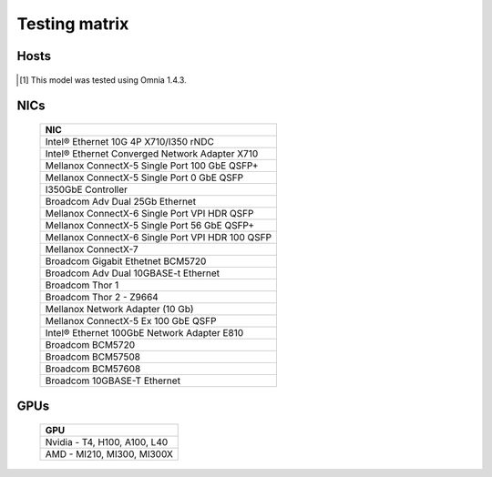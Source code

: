 Testing matrix
---------------

Hosts
+++++++
    .. csv-table:: Testing matrix for PowerEdge servers
      :file: ../../Tables/testing-matrix.csv
      :header-rows: 1
      :keepspace:

.. [1] This model was tested using Omnia 1.4.3.

NICs
+++++

    +--------------------------------------------------+
    | NIC                                              |
    +==================================================+
    | Intel®  Ethernet 10G 4P X710/I350 rNDC           |
    +--------------------------------------------------+
    | Intel®   Ethernet Converged Network Adapter X710 |
    +--------------------------------------------------+
    | Mellanox ConnectX-5 Single Port 100 GbE QSFP+    |
    +--------------------------------------------------+
    | Mellanox ConnectX-5 Single Port 0 GbE QSFP       |
    +--------------------------------------------------+
    | I350GbE Controller                               |
    +--------------------------------------------------+
    | Broadcom Adv Dual 25Gb Ethernet                  |
    +--------------------------------------------------+
    | Mellanox ConnectX-6 Single Port VPI HDR QSFP     |
    +--------------------------------------------------+
    | Mellanox ConnectX-5 Single Port 56 GbE QSFP+     |
    +--------------------------------------------------+
    | Mellanox ConnectX-6 Single Port VPI HDR 100 QSFP |
    +--------------------------------------------------+
    | Mellanox ConnectX-7                              |
    +--------------------------------------------------+
    | Broadcom Gigabit Ethetnet BCM5720                |
    +--------------------------------------------------+
    | Broadcom Adv Dual 10GBASE-t Ethernet             |
    +--------------------------------------------------+
    | Broadcom Thor 1                                  |
    +--------------------------------------------------+
    | Broadcom Thor 2 - Z9664                          |
    +--------------------------------------------------+
    | Mellanox Network Adapter (10 Gb)                 |
    +--------------------------------------------------+
    | Mellanox ConnectX-5 Ex 100 GbE QSFP              |
    +--------------------------------------------------+
    | Intel®   Ethernet 100GbE Network Adapter E810    |
    +--------------------------------------------------+
    | Broadcom BCM5720                                 |
    +--------------------------------------------------+
    | Broadcom BCM57508                                |
    +--------------------------------------------------+
    | Broadcom BCM57608                                |
    +--------------------------------------------------+
    | Broadcom 10GBASE-T Ethernet                      |
    +--------------------------------------------------+

GPUs
+++++

    +----------------------------------+
    | GPU                              |
    +==================================+
    | Nvidia - T4, H100, A100, L40     |
    +----------------------------------+
    | AMD - MI210, MI300, MI300X       |
    +----------------------------------+
